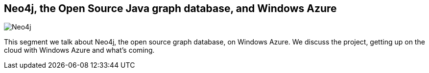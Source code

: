 == Neo4j, the Open Source Java graph database, and Windows Azure
:type: video
:path: /c/video/azure_channel9
image::http://assets.neo4j.org/img/still/neo4j_azure_channel9.gif[Neo4j, the Open Source Java graph database, and Windows Azure,role=thumbnail]
:src: http://channel9.msdn.com/Blogs/Interoperability/Neo4j-the-Open-Source-Java-graph-database-and-Windows-Azure/player


[INTRO]
This segment we talk about Neo4j, the open source graph database, on Windows Azure. We discuss the project, getting up on the cloud with Windows Azure and what's coming.